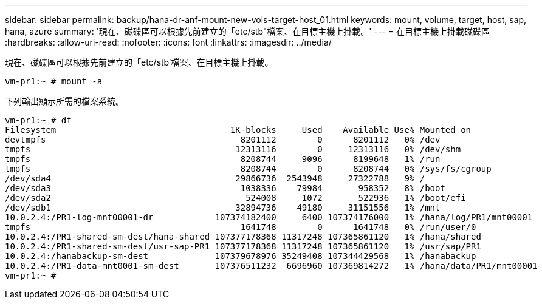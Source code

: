 ---
sidebar: sidebar 
permalink: backup/hana-dr-anf-mount-new-vols-target-host_01.html 
keywords: mount, volume, target, host, sap, hana, azure 
summary: '現在、磁碟區可以根據先前建立的「etc/stb"檔案、在目標主機上掛載。' 
---
= 在目標主機上掛載磁碟區
:hardbreaks:
:allow-uri-read: 
:nofooter: 
:icons: font
:linkattrs: 
:imagesdir: ../media/


[role="lead"]
現在、磁碟區可以根據先前建立的「etc/stb'檔案、在目標主機上掛載。

....
vm-pr1:~ # mount -a
....
下列輸出顯示所需的檔案系統。

....
vm-pr1:~ # df
Filesystem                                  1K-blocks     Used    Available Use% Mounted on
devtmpfs                                      8201112        0      8201112   0% /dev
tmpfs                                        12313116        0     12313116   0% /dev/shm
tmpfs                                         8208744     9096      8199648   1% /run
tmpfs                                         8208744        0      8208744   0% /sys/fs/cgroup
/dev/sda4                                    29866736  2543948     27322788   9% /
/dev/sda3                                     1038336    79984       958352   8% /boot
/dev/sda2                                      524008     1072       522936   1% /boot/efi
/dev/sdb1                                    32894736    49180     31151556   1% /mnt
10.0.2.4:/PR1-log-mnt00001-dr            107374182400     6400 107374176000   1% /hana/log/PR1/mnt00001
tmpfs                                         1641748        0      1641748   0% /run/user/0
10.0.2.4:/PR1-shared-sm-dest/hana-shared 107377178368 11317248 107365861120   1% /hana/shared
10.0.2.4:/PR1-shared-sm-dest/usr-sap-PR1 107377178368 11317248 107365861120   1% /usr/sap/PR1
10.0.2.4:/hanabackup-sm-dest             107379678976 35249408 107344429568   1% /hanabackup
10.0.2.4:/PR1-data-mnt0001-sm-dest       107376511232  6696960 107369814272   1% /hana/data/PR1/mnt00001
vm-pr1:~ #
....